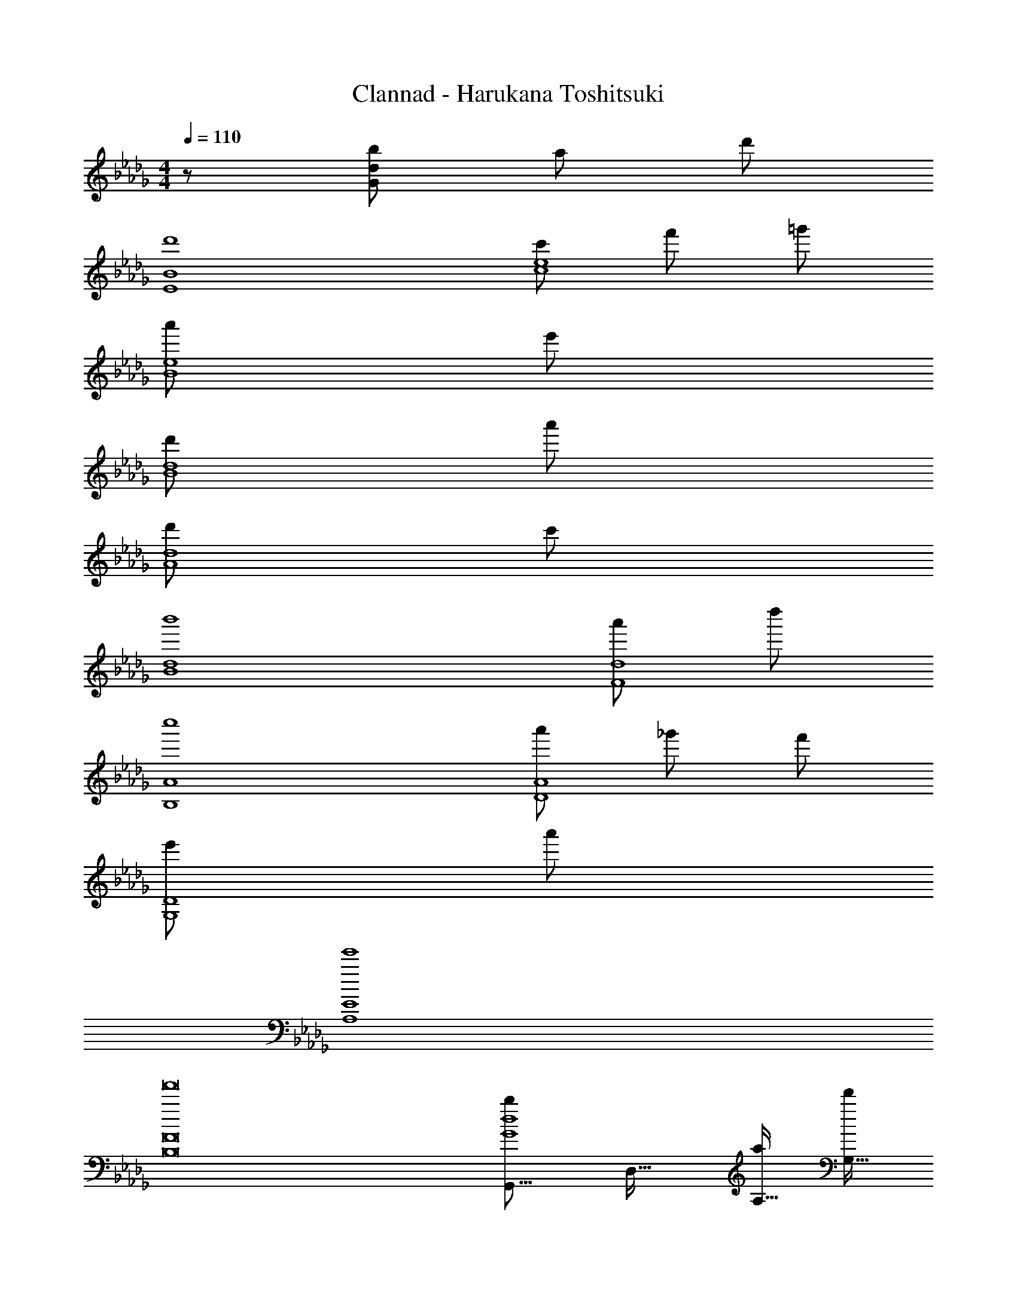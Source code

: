 X: 1
T: Clannad - Harukana Toshitsuki
Z: ABC Generated by Starbound Composer
L: 1/8
M: 4/4
Q: 1/4=110
K: Bbm
z/48 [b193/48G383/48d383/48] a95/48 d'95/48 
[d'8E8B8] 
[c'97/24c8e8] f'95/48 =g'95/48 
[a'97/24B8e8] e'95/24 
[d'97/24B8d8] a'95/24 
[d'97/24A8d8] c'95/24 
[b'8B8d8] 
[a'97/24F8d8] d''95/24 
[c''8B,8A8] 
[a'97/24D8A8] _g'95/48 f'95/48 
[e'97/24G,8D8] a'95/24 
[e'8A,8E8] 
[f'16B,16F16] 
[G,,17/8b97/24G8d8z33/16] [D,33/16z95/48] [a95/48A,33/16] [d'95/48G,33/16] 
[F,,17/8d'8E8B8z33/16] [C,33/16z95/48] [A,33/16z95/48] [F,33/16z95/48] 
[B,,17/8c'97/24c8e8z33/16] [F,33/16z95/48] [f'95/48C33/16] [=g'95/48A,33/16] 
[E,17/8a'97/24B8e8z33/16] [B,33/16z95/48] [F33/16e'95/24z95/48] [E33/16z95/48] 
[D,17/8d'97/24B8d8z33/16] [A,33/16z95/48] [E33/16a'95/24z95/48] [D33/16z95/48] 
[A,,17/8d'97/24A8d8z33/16] [E,33/16z95/48] [B,33/16c'95/24z95/48] [C33/16z95/48] 
[G,,17/8b'8B8d8z33/16] [D,33/16z95/48] [A,33/16z95/48] [G,33/16z95/48] 
[F,,17/8a'97/24F8d8z33/16] [C,33/16z95/48] [F,33/16d''95/24z95/48] [A,33/16z95/48] 
[B,,17/8c''8B,8A8z33/16] [F,33/16z95/48] [C33/16z95/48] [D33/16z95/48] 
[E,17/8a'97/24D8A8z33/16] [B,33/16z95/48] [_g'95/48D33/16] [f'95/48F33/16] 
[G,,17/8e'97/24G,8D8z33/16] [D,33/16z95/48] [A,33/16a'95/24z95/48] [B,33/16z95/48] 
[A,,17/8e'8A,8E8z33/16] [E,33/16z95/48] [B,33/16z95/48] [C33/16z95/48] 
[D17/8f'97/24A8z33/16] [B,33/16z95/48] [D33/16e'95/24z95/48] [F33/16z95/48] 
[A97/24D97/24e'8z179/48] [C205/48z5/16] [A95/24z/6] E91/24 
[G,,17/8b'8B8d8z33/16] [D,33/16z95/48] [A,33/16z95/48] [G,33/16z95/48] 
[F,,17/8a'97/24A8d8z33/16] [C,33/16z95/48] [=G,33/16e''95/24z95/48] [A,33/16z95/48] 
[B,,17/8c''8D8A8z33/16] [F,33/16z95/48] [C33/16z95/48] [D33/16z95/48] 
[E,17/8d''97/24E8A8z33/16] [B,33/16z95/48] [g'95/48D33/16] [f'95/48F33/16] 
[a17/8G,,17/8e'97/24D8G8z33/16] [e33/16D,33/16z95/48] [a33/16A,33/16a'95/24z95/48] [e33/16_G,33/16z95/48] 
[a17/8F,,17/8e'8D8F8z33/16] [e33/16D,33/16z95/48] [b33/16A,33/16z95/48] [e33/16F,33/16z95/48] 
[a17/8G,,17/8e'97/24B,8E8z33/16] [e33/16D,33/16z95/48] [a33/16A,33/16a'95/24z95/48] [e33/16G,33/16z95/48] 
[a17/8D,,17/8e'8B,8z33/16] [e33/16A,33/16z95/48] [b33/16E33/16z95/48] [D95/48e33/16] 
[a17/8F,,17/8e'97/24C8F8z33/16] [e33/16C,33/16z95/48] [a33/16F,33/16a'95/24z95/48] [e33/16A,33/16z95/48] 
[a17/8B,,17/8e'8F8A8z33/16] [e33/16F,33/16z95/48] [b33/16C33/16z95/48] [e33/16D33/16z95/48] 
[a17/8G,,17/8e'97/24C8E8z33/16] [e33/16D,33/16z95/48] [a33/16A,33/16a'95/24z95/48] [e33/16G,33/16z95/48] 
[a17/8D,,17/8e'8z33/16] [e33/16A,33/16z95/48] [b33/16E33/16z95/48] [D95/48e33/16] 
[a17/8F,,17/8e'97/24F8A8z33/16] [e33/16C,33/16z95/48] [a33/16F,33/16a'95/24z95/48] [e33/16A,33/16z95/48] 
[a17/8B,,17/8e'8F8A8z33/16] [e33/16F,33/16z95/48] [b33/16C33/16z95/48] [e33/16z95/48] 
[D/16a17/8G,,17/8e'97/24A8] z2 [e33/16D,33/16z95/48] [a33/16A,33/16a'95/24z95/48] [e33/16G,33/16z95/48] 
[a17/8D,,17/8e'8z33/16] [e33/16A,33/16z95/48] [b33/16E33/16z95/48] [D95/48e33/16] 
[a17/8F,,17/8e'97/24F8A8z33/16] [e33/16C,33/16z95/48] [a33/16F,33/16a'95/24z95/48] [e33/16A,33/16z95/48] 
[a17/8B,,17/8e'8F8A8z33/16] [e33/16F,33/16z95/48] [a33/16C33/16z95/48] [e33/16D33/16z95/48] 
[a17/8G,,17/8e'97/24B,8E8z33/16] [e33/16D,33/16z95/48] [a33/16A,33/16a'95/24z95/48] [e33/16G,33/16z95/48] 
[a17/8D,,17/8e'8D8z33/16] [e33/16A,33/16z31/16] 
Q: 1/4=110
z/24 [a33/16E33/16z25/48] 
Q: 1/4=106
z7/12 
Q: 1/4=101
z9/16 
Q: 1/4=98
z5/16 [e33/16F33/16z13/48] 
Q: 1/4=94
z9/16 
Q: 1/4=90
z9/16 
Q: 1/4=85
z7/12 
[d'117/16D,117/16z11/48] [F,341/48z5/24] [A,331/48z5/24] D107/16 
